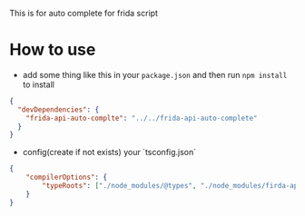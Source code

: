 This is for auto complete for frida script

* How to use
- add some thing like this in your =package.json= and then run =npm install= to install
#+BEGIN_SRC json
{
  "devDependencies": {
    "frida-api-auto-complte": "../../frida-api-auto-complete"
  }
}
#+END_SRC

- config(create if not exists) your `tsconfig.json`
#+BEGIN_SRC json
{
    "compilerOptions": {
        "typeRoots": ["./node_modules/@types", "./node_modules/firda-api-auto-complete/global.d.ts"]
    }
}
#+END_SRC